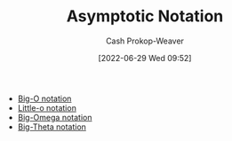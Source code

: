 :PROPERTIES:
:ID:       adca1b0d-0ebe-4ea9-8b89-b4583f0d74ad
:LAST_MODIFIED: [2023-09-05 Tue 20:15]
:END:
#+title: Asymptotic Notation
#+hugo_custom_front_matter: :slug "adca1b0d-0ebe-4ea9-8b89-b4583f0d74ad"
#+author: Cash Prokop-Weaver
#+date: [2022-06-29 Wed 09:52]
#+filetags: :concept:

- [[id:7ca69182-2f04-4e4a-b426-ec428409d99c][Big-O notation]]
- [[id:96e6cece-bfe4-4f80-b526-9578d2431364][Little-o notation]]
- [[id:ad8549b5-9c51-48c0-b3e9-462d18827bb4][Big-Omega notation]]
- [[id:55b432cc-354d-406f-aa49-cb7a50c8d5a2][Big-Theta notation]]

* Flashcards :noexport:
:PROPERTIES:
:ANKI_DECK: Default
:END:

